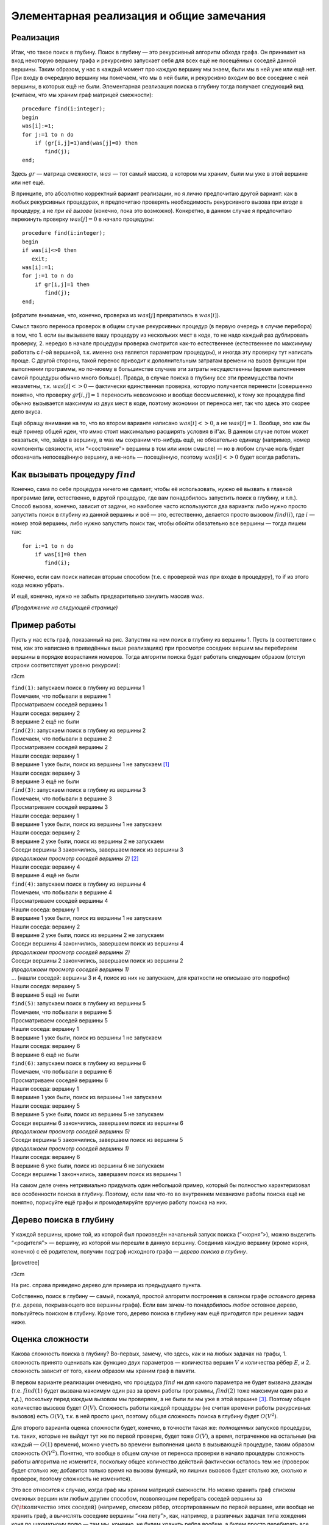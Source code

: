 Элементарная реализация и общие замечания
-----------------------------------------

Реализация
^^^^^^^^^^

Итак, что такое поиск в глубину. Поиск в глубину — это рекурсивный
алгоритм обхода графа. Он принимает на вход некоторую вершину графа и
рекурсивно запускает себя для всех ещё не посещённых соседей данной
вершины. Таким образом, у нас в каждый момент про каждую вершину мы
знаем, были мы в ней уже или ещё нет. При входу в очередную вершину мы
помечаем, что мы в ней были, и рекурсивно входим во все соседние с ней
вершины, в которых ещё не были. Элементарная реализация поиска в глубину
тогда получает следующий вид (считаем, что мы храним граф матрицей
смежности):

::

    procedure find(i:integer);
    begin
    was[i]:=1;
    for j:=1 to n do
        if (gr[i,j]=1)and(was[j]=0) then
           find(j);
    end;

Здесь :math:`gr` — матрица смежности, :math:`was` — тот самый массив, в
котором мы храним, были мы уже в этой вершине или нет ещё.

В принципе, это абсолютно корректный вариант реализации, но я лично
предпочитаю другой вариант: как в любых рекурсивных процедурах, я
предпочитаю проверять необходимость рекурсивного вызова при *входе* в
процедуру, а не *при её вызове* (конечно, пока это возможно). Конкретно,
в данном случае я предпочитаю перекинуть проверку :math:`was[j]=0` в
начало процедуры:

::

    procedure find(i:integer);
    begin
    if was[i]<>0 then
       exit;
    was[i]:=1;
    for j:=1 to n do
        if gr[i,j]=1 then
           find(j);
    end;

(обратите внимание, что, конечно, проверка из :math:`was[j]`
превратилась в :math:`was[i]`).

Смысл такого переноса проверок в общем случае рекурсивных процедур (в
первую очередь в случае перебора) в том, что 1. если вы вызываете вашу
процедуру из нескольких мест в коде, то не надо каждый раз дублировать
проверку, 2. нередко в начале процедуры проверка смотрится как-то
естественнее (естественнее по максимуму работать с :math:`i`-ой
вершиной, т.к. именно она является параметром процедуры), и иногда эту
проверку тут написать проще. С другой стороны, такой перенос приводит к
дополнительным затратам времени на вызов функции при выполнении
программы, но по-моему в большинстве случаев эти затраты несущественны
(время выполнения самой процедуры обычно много больше). Правда, в случае
поиска в глубину все эти преимущества почти незаметны, т.к.
:math:`was[i]<>0` — фактически единственная проверка, которую получается
перенести (совершенно понятно, что проверку :math:`gr[i,j]=1` переносить
невозможно и вообще бессмысленно), к тому же процедура find обычно
вызывается максимум из двух мест в коде, поэтому экономии от переноса
нет, так что здесь это скорее дело вкуса.

Ещё обращу внимание на то, что во втором варианте написано
:math:`was[i]<>0`, а не :math:`was[i]=1`. Вообще, это как бы ещё пример
общей идеи, что имхо стоит максимально расширять условия в if’ах. В
данном случае потом может оказаться, что, зайдя в вершину, в was мы
сохраним что-нибудь ещё, не обязательно единицу (например, номер
компоненты связности, или “<состояние”> вершины в том или ином смысле) —
но в любом случае ноль будет обозначать непосещённую вершину, а не-ноль
— посещённую, поэтому :math:`was[i]<>0` будет всегда работать.

Как вызывать процедуру :math:`find`
^^^^^^^^^^^^^^^^^^^^^^^^^^^^^^^^^^^

Конечно, сама по себе процедура ничего не сделает; чтобы её
использовать, нужно её вызвать в главной программе (или, естественно, в
другой процедуре, где вам понадобилось запустить поиск в глубину, и
т.п.). Способ вызова, конечно, зависит от задачи, но наиболее часто
используются два варианта: либо нужно просто запустить поиск в глубину
из данной вершины и всё — это, естественно, делается просто вызовом
:math:`find(i)`, где :math:`i` — номер этой вершины, либо нужно
запустить поиск так, чтобы обойти обязательно все вершины — тогда пишем
так:

::

    for i:=1 to n do
        if was[i]=0 then
           find(i);

Конечно, если сам поиск написан вторым способом (т.е. с проверкой
:math:`was` при входе в процедуру), то if из этого кода можно убрать.

И ещё, конечно, нужно не забыть предварительно занулить массив
:math:`was`.

*(Продолжение на следующей странице)*

Пример работы
^^^^^^^^^^^^^

Пусть у нас есть граф, показанный на рис. Запустим на нем поиск в
глубину из вершины 1. Пусть (в соответствии с тем, как это написано в
приведённых выше реализациях) при просмотре соседних вершим мы
перебираем вершины в порядке возрастания номеров. Тогда алгоритм поиска
будет работать следующим образом (отступ строки соответствует уровню
рекурсии):

r3cm |image|

| ``find(1)``: запускаем поиск в глубину из вершины 1
| Помечаем, что побывали в вершине 1
| Просматриваем соседей вершины 1
| Нашли соседа: вершину 2
| В вершине 2 ещё не были
| ``find(2)``: запускаем поиск в глубину из вершины 2
| Помечаем, что побывали в вершине 2
| Просматриваем соседей вершины 2
| Нашли соседа: вершину 1
| В вершине 1 уже были, поиск из вершины 1 не запускаем  [1]_
| Нашли соседа: вершину 3
| В вершине 3 ещё не были
| ``find(3)``: запускаем поиск в глубину из вершины 3
| Помечаем, что побывали в вершине 3
| Просматриваем соседей вершины 3
| Нашли соседа: вершину 1
| В вершине 1 уже были, поиск из вершины 1 не запускаем
| Нашли соседа: вершину 2
| В вершине 2 уже были, поиск из вершины 2 не запускаем
| Соседи вершины 3 закончились, завершаем поиск из вершины 3
| *(продолжаем просмотр соседей вершины 2)*  [2]_
| Нашли соседа: вершину 4
| В вершине 4 ещё не были
| ``find(4)``: запускаем поиск в глубину из вершины 4
| Помечаем, что побывали в вершине 4
| Просматриваем соседей вершины 4
| Нашли соседа: вершину 1
| В вершине 1 уже были, поиск из вершины 1 не запускаем
| Нашли соседа: вершину 2
| В вершине 2 уже были, поиск из вершины 2 не запускаем
| Соседи вершины 4 закончились, завершаем поиск из вершины 4
| *(продолжаем просмотр соседей вершины 2)*
| Соседи вершины 2 закончились, завершаем поиск из вершины 2
| *(продолжаем просмотр соседей вершины 1)*
| … (нашли соседей: вершины 3 и 4, поиск из них не запускаем, для
  краткости не описываю это подробно)
| Нашли соседа: вершину 5
| В вершине 5 ещё не были
| ``find(5)``: запускаем поиск в глубину из вершины 5
| Помечаем, что побывали в вершине 5
| Просматриваем соседей вершины 5
| Нашли соседа: вершину 1
| В вершине 1 уже были, поиск из вершины 1 не запускаем
| Нашли соседа: вершину 6
| В вершине 6 ещё не были
| ``find(6)``: запускаем поиск в глубину из вершины 6
| Помечаем, что побывали в вершине 6
| Просматриваем соседей вершины 6
| Нашли соседа: вершину 1
| В вершине 1 уже были, поиск из вершины 1 не запускаем
| Нашли соседа: вершину 5
| В вершине 5 уже были, поиск из вершины 5 не запускаем
| Соседи вершины 6 закончились, завершаем поиск из вершины 6
| *(продолжаем просмотр соседей вершины 5)*
| Соседи вершины 5 закончились, завершаем поиск из вершины 5
| *(продолжаем просмотр соседей вершины 1)*
| Нашли соседа: вершину 6
| В вершине 6 уже были, поиск из вершины 6 не запускаем
| Соседи вершины 1 закончились, завершаем поиск из вершины 1

На самом деле очень нетривиально придумать один небольшой пример,
который бы полностью характеризовал все особенности поиска в глубину.
Поэтому, если вам что-то во внутреннем механизме работы поиска ещё не
понятно, порисуйте ещё графы и промоделируйте вручную работу поиска на
них.

Дерево поиска в глубину
^^^^^^^^^^^^^^^^^^^^^^^

У каждой вершины, кроме той, из которой был произведён начальный запуск
поиска (“<корня”>), можно выделить “<родителя”> — вершину, из которой мы
перешли в данную вершину. Соединив каждую вершину (кроме корня, конечно)
с её родителем, получим подграф исходного графа — *дерево поиска в
глубину*.



.. task::

    Докажите, что действительно получится дерево. Точнее,
    докажите, что в полученном подграфе не будет циклов. Верно ли, что это
    всегда будет дерево, покрывающее все вершины исходного графа? Как это
    зависит от того, как мы вызываем поиск в глубину (п. [howtocall])? На
    самом деле доказательство не очень тривиально.
    |
    |
    То, что не будет
    циклов, видимо, можно доказывать многими способами. Приведу идею самого
    простого из пришедших мне сейчас в голову доказательств. Пронумеруем все
    вершины в том порядке, в котором мы их находили. В дереве поиска в
    глубину из каждой вершины :math:`u` выходим несколько (ноль или больше)
    рёбер в её “<сыновья”> — вершины, которые мы нашли из :math:`u`, значит,
    их номера больше, чем у :math:`u`, — а также ровно одно ребро в
    “<предка”> — вершину, *из* которой мы нашли :math:`u` (такие ребра есть
    у всех вершин, кроме корня) — номер этой вершины меньше, чем у
    :math:`u`. Пусть есть цикл. Рассмотрим в нем вершину с наибольшим
    номером. В неё входят *два* ребра, принадлежащие этому циклу, и потому
    идущие и вершин с *меньшими* номерами, чем у нашей. Противоречие.
    
    В случае связного графа это всегда будет остовное дерево графа, т.е.
    покрывающее все вершины. Но в случае несвязного графа это будет или
    остовное дерево одной компоненты связности — если запускаем просто
    :math:`find(i)`, — или остовный лес, покрывающий все вершины — если
    запускаем вторым из перечисленных в п. [howtocall] способом.
    
    |

[provetree]

r3cm |image|

На рис. справа приведено дерево для примера из предыдущего пункта.

Собственно, поиск в глубину — самый, пожалуй, простой алгоритм
построения в связном графе *остовного* дерева (т.е. дерева, покрывающего
все вершины графа). Если вам зачем-то понадобилось *любое* остовное
дерево, пользуйтесь поиском в глубину. Кроме того, дерево поиска в
глубину нам ещё пригодится при решении задач ниже.

Оценка сложности
^^^^^^^^^^^^^^^^

Какова сложность поиска в глубину? Во-первых, замечу, что здесь, как и
на любых задачах на графы, 1. сложность принято оценивать как функцию
*двух* параметров — количества вершин :math:`V` и количества рёбер
:math:`E`, и 2. сложность зависит от того, каким образом мы храним граф
в памяти.

В первом варианте реализации очевидно, что процедура :math:`find` ни для
какого параметра не будет вызвана дважды (т.е. :math:`find(1)` будет
вызвана максимум один раз за время работы программы, :math:`find(2)`
тоже максимум один раз и т.д.), поскольку перед каждым вызовом мы
проверяем, а не были ли мы уже в этой вершине [3]_. Поэтому общее
количество вызовов будет :math:`O(V)`. Сложность работы каждой процедуры
(не считая времени работы рекурсивных вызовов) есть :math:`O(V)`, т.к. в
ней просто цикл, поэтому общая сложность поиска в глубину будет
:math:`O(V^2)`.

Для второго варианта оценка сложности будет, конечно, в точности такая
же: *полноценных* запусков процедуры, т.е. таких, которые не выйдут тут
же по первой проверке, будет тоже :math:`O(V)`, а время, потраченное на
остальные (на каждый — :math:`O(1)` времени), можно учесть во времени
выполнения цикла в вызывающей процедуре, таким образом сложность
:math:`O(V^2)`. Понятно, что вообще в общем случае от переноса проверки
в начало процедуры сложность работы алгоритма не изменится, поскольку
общее количество действий фактически осталось тем же (проверок будет
столько же; добавится только время на вызовы функций, но лишних вызовов
будет столько же, сколько и проверок, поэтому сложность не изменится).

Это все относится к случаю, когда граф мы храним матрицей смежности. Но
можно хранить граф списком смежных вершин или любым другим способом,
позволяющим перебрать соседей вершины за
:math:`O(\mbox{\it количество этих соседей})` (например, списком рёбер,
отсортированным по первой вершине, или вообще не хранить граф, а
вычислять соседние вершины “<на лету”>, как, например, в различных
задачах типа хождения коня по шахматному полю — там мы, конечно, не
будем хранить ребра вообще, а будем просто перебирать все клетки, на
которые можно попасть с текущей). Тогда суммарное время работы всех
таких переборов будет
:math:`O(\mbox{\it суммарное количество соседей всех вершин})`, т.е.
:math:`O(E)`, а общее время оставшейся работы будет :math:`O(V)`, т.е.
общее время работы алгоритма будет :math:`O(V+E)`. В большинстве случаев
:math:`E>V`, поэтому часто говорят, что сложность работы поиска в
глубину есть :math:`O(E)`. Это, в общем-то, не совсем корректно, но
ошибка обычно не страшна (т.к., например, обычно в ограничениях задачи
все-таки :math:`maxE>maxV`, и т.п.). Таким образом, достаточно точно
можно сказать, что время работы поиска в глубину на списке смежных
вершин есть :math:`O(E)`. Замечу особый случай: если степень вершин
графа не превышает некоторой маленькой константы (например, при хождении
коня по шахматной доске степени вершин не превышают 8), то
:math:`E=O(V)` и сложность работы алгоритма есть :math:`O(V)`.

По-видимому, сейчас при использовании поиска в глубину в большинстве
случаев не стоит использовать матрицу смежности, т.к. нередки задачи с
ограничениями типа :math:`V\leq 10\,000`, :math:`E\leq 100\,000`, так
что :math:`O(E)`-алгоритм пройдёт, а :math:`O(V^2)` — нет. Но, как
всегда, выбор способа хранения графа в каждой задаче свой. Анализируйте
ограничения и соответственно выбирайте способ хранения графа.

Дополнительные замечания
^^^^^^^^^^^^^^^^^^^^^^^^

Нередко при обсуждении элементарного поиска в глубину сразу дают ещё
кучу информации, например, деление вершин на *три* класса: непосещённые,
обрабатываемые сейчас и уже обработанные (вместо, как у нас, двух
классов — в которых мы ещё не побывали и в которых мы уже побывали),
классификация рёбер, времена входа/выхода и т.п. Но на самом деле они
бывают нужны *далеко не во всех* применениях поиска в глубину, поэтому я
буду говорить о них только тогда, когда они понадобятся.

.. [1]
   Или, если реализовано вторым способом, запускаем, но тут же выходим
   назад.

.. [2]
   Обратите внимание, что это происходит автоматически: работа процедуры
   ``find(3)`` завершилась, поэтому продолжается работа программы с того
   места, откуда была вызвана процедура ``find(3)`` — а это есть строчка
   в цикле в процедуре ``find(2)``, поэтому просто происходит переход к
   следующей итерации цикла в ``find(2)``, т.е. продолжаем просмотр
   соседей вершины 2. Поэтому эта строчка здесь и написана курсивом —
   ей, можно сказать, не соответствует никакая строка исходного текста
   программы.

.. [3]
   Конечно, подразумевается, что вызов процедуры :math:`find` из главной
   программы сделан соответствующим образом — чтобы не получилось, что
   процедура будет дважды запущена с одним и тем же параметром

.. |image| image:: 04_1_dfs/graph.1.png
   :width: 3.00000cm
.. |image| image:: 04_1_dfs/graph.2.png
   :width: 3.00000cm

